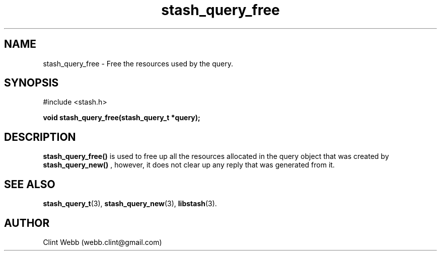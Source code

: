 .\" man page for libstash
.\" Contact webb.clint@gmail.com to correct errors or omissions. 
.TH stash_query_free 3 "26 October 2010" "0.07.00" "libstash - Library for accessing a Stash data storage service."
.SH NAME
stash_query_free - Free the resources used by the query.
.SH SYNOPSIS
#include <stash.h>
.sp
.B void stash_query_free(stash_query_t *query);
.br
.SH DESCRIPTION
.B stash_query_free() 
is used to free up all the resources allocated in the query object that was created by
.B stash_query_new()
, however, it does not clear up any reply that was generated from it.
.br
.SH "SEE ALSO"
.BR stash_query_t (3),
.BR stash_query_new (3),
.BR libstash (3).
.SH AUTHOR
.nf
Clint Webb (webb.clint@gmail.com)
.fi
